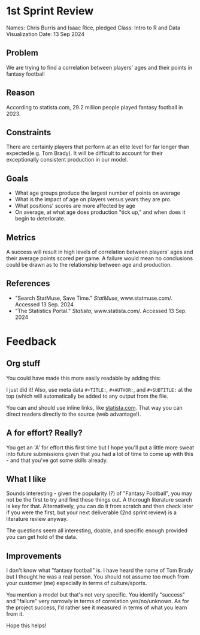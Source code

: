 * 1st Sprint Review
Names: Chris Burris and Isaac Rice, pledged
Class: Intro to R and Data Visualization
Date: 13 Sep 2024

** Problem
We are trying to find a correlation between players' ages and their
points in fantasy football
** Reason
According to statista.com, 29.2 million people played fantasy football
in 2023.
** Constraints
There are certainly players that perform at an elite level for far
longer than expected(e.g. Tom Brady). It will be difficult to account
for their exceptionally consistent production in our model.
** Goals
- What age groups produce the largest number of points on average
- What is the impact of age on players versus years they are pro.
- What positions' scores are more affected by age
- On average, at what age does production "tick up," and when does it
  begin to deteriorate.
** Metrics
A success will result in high levels of correlation between players'
ages and their average points scored per game. A failure would mean no
conclusions could be drawn as to the relationship between age and
production.
** References
- "Search StatMuse, Save Time." /StatMuse/, www.statmuse.com/. Accessed
  13 Sep. 2024
- "The Statistics Portal." /Statista/, www.statista.com/. Accessed 13
  Sep. 2024

* Feedback

** Org stuff

You could have made this more easily readable by adding this:
#+STARTUP: overview indent

I just did it! Also, use meta data =#+TITLE:=, =#+AUTHOR:=, and
=#+SUBTITLE:= at the top (which will automatically be added to any
output from the file.

You can and should use inline links, like [[https://statista.com][statista.com]]. That way you
can direct readers directly to the source (web advantage!). 

** A for effort? Really?

You get an 'A' for effort this first time but I hope you'll put a
little more sweat into future submissions given that you had a lot of
time to come up with this - and that you've got some skills already.

** What I like

Sounds interesting - given the popularity (?) of "Fantasy Football",
you may not be the first to try and find these things out. A thorough
literature search is key for that. Alternatively, you can do it from
scratch and then check later if you were the first, but your next
deliverable (2nd sprint review) is a literature review anyway.

The questions seem all interesting, doable, and specific enough
provided you can get hold of the data.

** Improvements

I don't know what "fantasy football" is. I have heard the name of Tom
Brady but I thought he was a real person. You should not assume too
much from your customer (me) especially in terms of culture/sports.

You mention a model but that's not very specific. You identify
"success" and "failure" very narrowly in terms of correlation
yes/no/unknown. As for the project success, I'd rather see it measured
in terms of what you learn from it.

Hope this helps!

